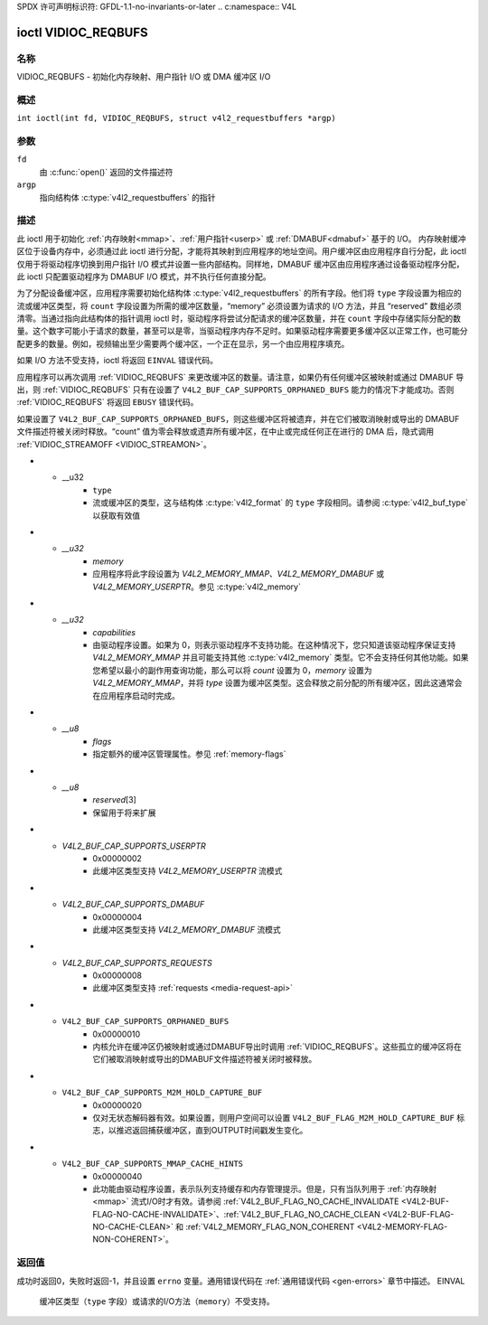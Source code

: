 SPDX 许可声明标识符: GFDL-1.1-no-invariants-or-later
.. c:namespace:: V4L

.. _VIDIOC_REQBUFS:

********************
ioctl VIDIOC_REQBUFS
********************

名称
====

VIDIOC_REQBUFS - 初始化内存映射、用户指针 I/O 或 DMA 缓冲区 I/O

概述
========

.. c:macro:: VIDIOC_REQBUFS

``int ioctl(int fd, VIDIOC_REQBUFS, struct v4l2_requestbuffers *argp)``

参数
=========

``fd``
    由 :c:func:`open()` 返回的文件描述符
``argp``
    指向结构体 :c:type:`v4l2_requestbuffers` 的指针
描述
===========

此 ioctl 用于初始化 :ref:`内存映射<mmap>`、:ref:`用户指针<userp>` 或 :ref:`DMABUF<dmabuf>` 基于的 I/O。
内存映射缓冲区位于设备内存中，必须通过此 ioctl 进行分配，才能将其映射到应用程序的地址空间。用户缓冲区由应用程序自行分配，此 ioctl 仅用于将驱动程序切换到用户指针 I/O 模式并设置一些内部结构。同样地，DMABUF 缓冲区由应用程序通过设备驱动程序分配，此 ioctl 只配置驱动程序为 DMABUF I/O 模式，并不执行任何直接分配。

为了分配设备缓冲区，应用程序需要初始化结构体 :c:type:`v4l2_requestbuffers` 的所有字段。他们将 ``type`` 字段设置为相应的流或缓冲区类型，将 ``count`` 字段设置为所需的缓冲区数量，“memory” 必须设置为请求的 I/O 方法，并且 “reserved” 数组必须清零。当通过指向此结构体的指针调用 ioctl 时，驱动程序将尝试分配请求的缓冲区数量，并在 ``count`` 字段中存储实际分配的数量。这个数字可能小于请求的数量，甚至可以是零，当驱动程序内存不足时。如果驱动程序需要更多缓冲区以正常工作，也可能分配更多的数量。例如，视频输出至少需要两个缓冲区，一个正在显示，另一个由应用程序填充。

如果 I/O 方法不受支持，ioctl 将返回 ``EINVAL`` 错误代码。

应用程序可以再次调用 :ref:`VIDIOC_REQBUFS` 来更改缓冲区的数量。请注意，如果仍有任何缓冲区被映射或通过 DMABUF 导出，则 :ref:`VIDIOC_REQBUFS` 只有在设置了 ``V4L2_BUF_CAP_SUPPORTS_ORPHANED_BUFS`` 能力的情况下才能成功。否则 :ref:`VIDIOC_REQBUFS` 将返回 ``EBUSY`` 错误代码。

如果设置了 ``V4L2_BUF_CAP_SUPPORTS_ORPHANED_BUFS``，则这些缓冲区将被遗弃，并在它们被取消映射或导出的 DMABUF 文件描述符被关闭时释放。“count” 值为零会释放或遗弃所有缓冲区，在中止或完成任何正在进行的 DMA 后，隐式调用 :ref:`VIDIOC_STREAMOFF <VIDIOC_STREAMON>`。

.. c:type:: v4l2_requestbuffers

.. tabularcolumns:: |p{4.4cm}|p{4.4cm}|p{8.5cm}|

.. flat-table:: struct v4l2_requestbuffers
    :header-rows:  0
    :stub-columns: 0
    :widths:       1 1 2

    * - __u32
      - ``count``
      - 请求或授予的缓冲区数量
* - __u32
      - ``type``
      - 流或缓冲区的类型，这与结构体 :c:type:`v4l2_format` 的 ``type`` 字段相同。请参阅 :c:type:`v4l2_buf_type` 以获取有效值
* - `__u32`
      - `memory`
      - 应用程序将此字段设置为 `V4L2_MEMORY_MMAP`、`V4L2_MEMORY_DMABUF` 或 `V4L2_MEMORY_USERPTR`。参见 :c:type:`v4l2_memory`
* - `__u32`
      - `capabilities`
      - 由驱动程序设置。如果为 0，则表示驱动程序不支持功能。在这种情况下，您只知道该驱动程序保证支持 `V4L2_MEMORY_MMAP` 并且可能支持其他 :c:type:`v4l2_memory` 类型。它不会支持任何其他功能。如果您希望以最小的副作用查询功能，那么可以将 `count` 设置为 0，`memory` 设置为 `V4L2_MEMORY_MMAP`，并将 `type` 设置为缓冲区类型。这会释放之前分配的所有缓冲区，因此这通常会在应用程序启动时完成。
* - `__u8`
      - `flags`
      - 指定额外的缓冲区管理属性。参见 :ref:`memory-flags`
* - `__u8`
      - `reserved`\[3\]
      - 保留用于将来扩展

.. _v4l2-buf-capabilities:
.. _V4L2-BUF-CAP-SUPPORTS-MMAP:
.. _V4L2-BUF-CAP-SUPPORTS-USERPTR:
.. _V4L2-BUF-CAP-SUPPORTS-DMABUF:
.. _V4L2-BUF-CAP-SUPPORTS-REQUESTS:
.. _V4L2-BUF-CAP-SUPPORTS-ORPHANED-BUFS:
.. _V4L2-BUF-CAP-SUPPORTS-M2M-HOLD-CAPTURE-BUF:
.. _V4L2-BUF-CAP-SUPPORTS-MMAP-CACHE-HINTS:
.. _V4L2-BUF-CAP-SUPPORTS-MAX-NUM-BUFFERS:
.. _V4L2-BUF-CAP-SUPPORTS-REMOVE-BUFS:

.. raw:: latex

   \footnotesize

.. tabularcolumns:: |p{8.1cm}|p{2.2cm}|p{7.0cm}|

.. cssclass:: longtable

.. flat-table:: V4L2 缓冲区功能标志
    :header-rows:  0
    :stub-columns: 0
    :widths:       3 1 4

    * - `V4L2_BUF_CAP_SUPPORTS_MMAP`
      - 0x00000001
      - 此缓冲区类型支持 `V4L2_MEMORY_MMAP` 流模式
* - `V4L2_BUF_CAP_SUPPORTS_USERPTR`
      - 0x00000002
      - 此缓冲区类型支持 `V4L2_MEMORY_USERPTR` 流模式
* - `V4L2_BUF_CAP_SUPPORTS_DMABUF`
      - 0x00000004
      - 此缓冲区类型支持 `V4L2_MEMORY_DMABUF` 流模式
* - `V4L2_BUF_CAP_SUPPORTS_REQUESTS`
      - 0x00000008
      - 此缓冲区类型支持 :ref:`requests <media-request-api>`
* - ``V4L2_BUF_CAP_SUPPORTS_ORPHANED_BUFS``
      - 0x00000010
      - 内核允许在缓冲区仍被映射或通过DMABUF导出时调用 :ref:`VIDIOC_REQBUFS`。这些孤立的缓冲区将在它们被取消映射或导出的DMABUF文件描述符被关闭时被释放。
* - ``V4L2_BUF_CAP_SUPPORTS_M2M_HOLD_CAPTURE_BUF``
      - 0x00000020
      - 仅对无状态解码器有效。如果设置，则用户空间可以设置 ``V4L2_BUF_FLAG_M2M_HOLD_CAPTURE_BUF`` 标志，以推迟返回捕获缓冲区，直到OUTPUT时间戳发生变化。
* - ``V4L2_BUF_CAP_SUPPORTS_MMAP_CACHE_HINTS``
      - 0x00000040
      - 此功能由驱动程序设置，表示队列支持缓存和内存管理提示。但是，只有当队列用于 :ref:`内存映射 <mmap>` 流式I/O时才有效。请参阅 :ref:`V4L2_BUF_FLAG_NO_CACHE_INVALIDATE <V4L2-BUF-FLAG-NO-CACHE-INVALIDATE>`、:ref:`V4L2_BUF_FLAG_NO_CACHE_CLEAN <V4L2-BUF-FLAG-NO-CACHE-CLEAN>` 和 :ref:`V4L2_MEMORY_FLAG_NON_COHERENT <V4L2-MEMORY-FLAG-NON-COHERENT>`。

.. raw:: latex

   \normalsize

返回值
======

成功时返回0，失败时返回-1，并且设置 ``errno`` 变量。通用错误代码在 :ref:`通用错误代码 <gen-errors>` 章节中描述。
EINVAL
    缓冲区类型（``type`` 字段）或请求的I/O方法（``memory``）不受支持。

